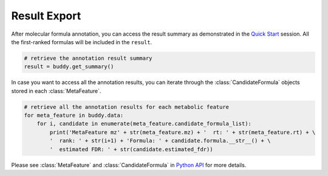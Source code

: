 Result Export
----------------

After molecular formula annotation, you can access the result summary as demonstrated in the `Quick Start <quickstart.html>`_ session.
All the first-ranked formulas will be included in the ``result``.

.. code-block:: python

   # retrieve the annotation result summary
   result = buddy.get_summary()


In case you want to access all the annotation results, you can iterate through the :class:`CandidateFormula` objects stored in each :class:`MetaFeature`.

.. code-block:: python

   # retrieve all the annotation results for each metabolic feature
   for meta_feature in buddy.data:
       for i, candidate in enumerate(meta_feature.candidate_formula_list):
           print('MetaFeature mz' + str(meta_feature.mz) + '  rt: ' + str(meta_feature.rt) + \
           '  rank: ' + str(i+1) + 'Formula: ' + candidate.formula.__str__() + \
           '  estimated FDR: ' + str(candidate.estimated_fdr))



Please see :class:`MetaFeature` and :class:`CandidateFormula` in `Python API <pyapi.html>`_ for more details.
